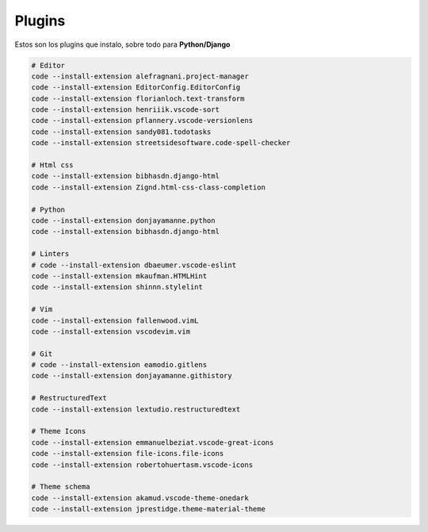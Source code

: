 .. _reference-editors-vscode-packages:

#######
Plugins
#######

Estos son los plugins que instalo, sobre todo para **Python/Django**

.. code-block:: bash

    # Editor
    code --install-extension alefragnani.project-manager
    code --install-extension EditorConfig.EditorConfig
    code --install-extension florianloch.text-transform
    code --install-extension henriiik.vscode-sort
    code --install-extension pflannery.vscode-versionlens
    code --install-extension sandy081.todotasks
    code --install-extension streetsidesoftware.code-spell-checker

    # Html css
    code --install-extension bibhasdn.django-html
    code --install-extension Zignd.html-css-class-completion

    # Python
    code --install-extension donjayamanne.python
    code --install-extension bibhasdn.django-html

    # Linters
    # code --install-extension dbaeumer.vscode-eslint
    code --install-extension mkaufman.HTMLHint
    code --install-extension shinnn.stylelint

    # Vim
    code --install-extension fallenwood.vimL
    code --install-extension vscodevim.vim

    # Git
    # code --install-extension eamodio.gitlens
    code --install-extension donjayamanne.githistory

    # RestructuredText
    code --install-extension lextudio.restructuredtext

    # Theme Icons
    code --install-extension emmanuelbeziat.vscode-great-icons
    code --install-extension file-icons.file-icons
    code --install-extension robertohuertasm.vscode-icons

    # Theme schema
    code --install-extension akamud.vscode-theme-onedark
    code --install-extension jprestidge.theme-material-theme
